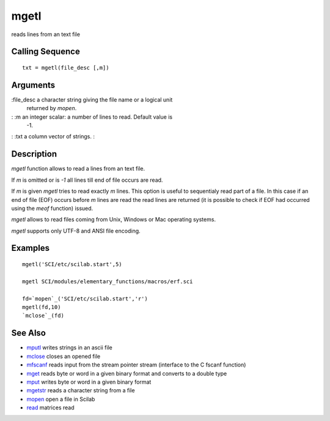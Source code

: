 


mgetl
=====

reads lines from an text file



Calling Sequence
~~~~~~~~~~~~~~~~


::

    txt = mgetl(file_desc [,m])




Arguments
~~~~~~~~~

:file_desc a character string giving the file name or a logical unit
  returned by `mopen`.
: :m an integer scalar: a number of lines to read. Default value is
  -1.
: :txt a column vector of strings.
:



Description
~~~~~~~~~~~

`mgetl` function allows to read a lines from an text file.

If `m` is omitted or is `-1` all lines till end of file occurs are
read.

If `m` is given `mgetl` tries to read exactly `m` lines. This option
is useful to sequentialy read part of a file. In this case if an end
of file (EOF) occurs before `m` lines are read the read lines are
returned (it is possible to check if EOF had occurred using the `meof`
function) issued.

`mgetl` allows to read files coming from Unix, Windows or Mac
operating systems.

`mgetl` supports only UTF-8 and ANSI file encoding.



Examples
~~~~~~~~


::

    mgetl('SCI/etc/scilab.start',5)
    
    mgetl SCI/modules/elementary_functions/macros/erf.sci
    
    fd=`mopen`_('SCI/etc/scilab.start','r')
    mgetl(fd,10)
    `mclose`_(fd)




See Also
~~~~~~~~


+ `mputl`_ writes strings in an ascii file
+ `mclose`_ closes an opened file
+ `mfscanf`_ reads input from the stream pointer stream (interface to
  the C fscanf function)
+ `mget`_ reads byte or word in a given binary format and converts to
  a double type
+ `mput`_ writes byte or word in a given binary format
+ `mgetstr`_ reads a character string from a file
+ `mopen`_ open a file in Scilab
+ `read`_ matrices read


.. _mfscanf: mfscanf.html
.. _mput: mput.html
.. _mget: mget.html
.. _read: read.html
.. _mclose: mclose.html
.. _mgetstr: mgetstr.html
.. _mopen: mopen.html
.. _mputl: mputl.html



